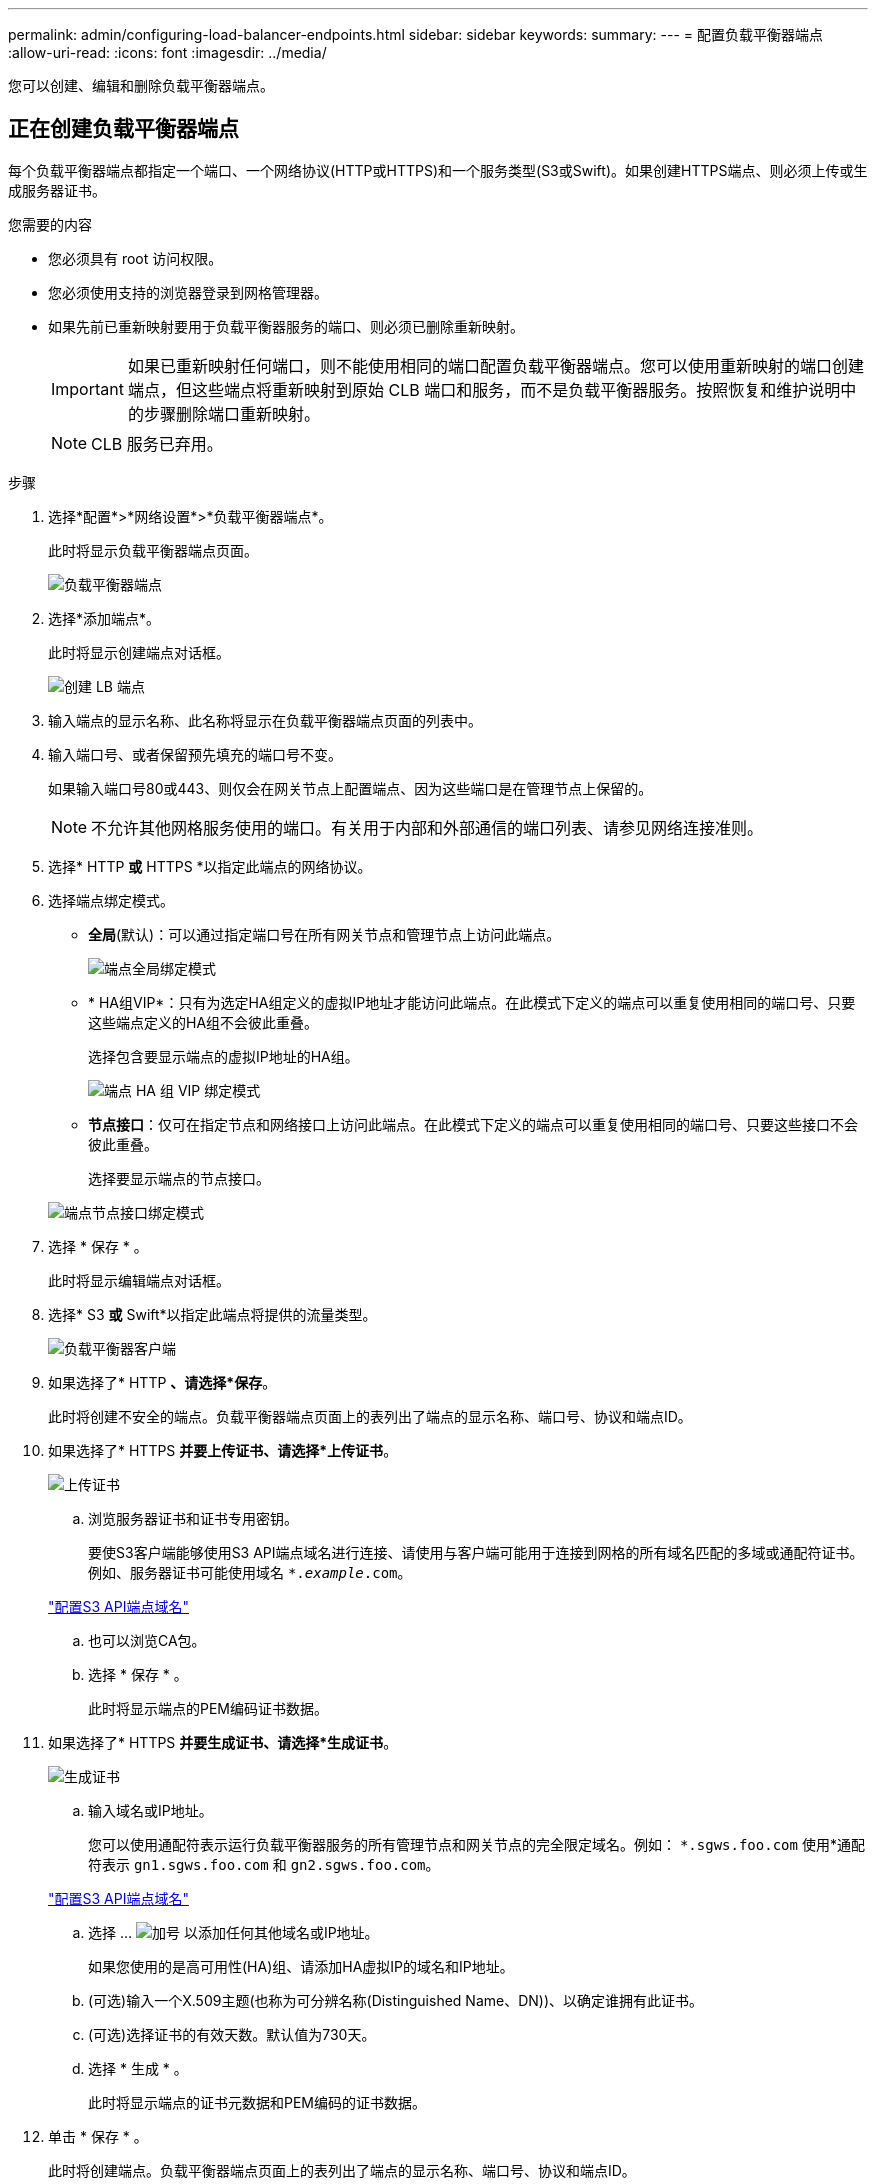 ---
permalink: admin/configuring-load-balancer-endpoints.html 
sidebar: sidebar 
keywords:  
summary:  
---
= 配置负载平衡器端点
:allow-uri-read: 
:icons: font
:imagesdir: ../media/


[role="lead"]
您可以创建、编辑和删除负载平衡器端点。



== 正在创建负载平衡器端点

每个负载平衡器端点都指定一个端口、一个网络协议(HTTP或HTTPS)和一个服务类型(S3或Swift)。如果创建HTTPS端点、则必须上传或生成服务器证书。

.您需要的内容
* 您必须具有 root 访问权限。
* 您必须使用支持的浏览器登录到网格管理器。
* 如果先前已重新映射要用于负载平衡器服务的端口、则必须已删除重新映射。
+

IMPORTANT: 如果已重新映射任何端口，则不能使用相同的端口配置负载平衡器端点。您可以使用重新映射的端口创建端点，但这些端点将重新映射到原始 CLB 端口和服务，而不是负载平衡器服务。按照恢复和维护说明中的步骤删除端口重新映射。

+

NOTE: CLB 服务已弃用。



.步骤
. 选择*配置*>*网络设置*>*负载平衡器端点*。
+
此时将显示负载平衡器端点页面。

+
image::../media/load_balancer_endpoints.png[负载平衡器端点]

. 选择*添加端点*。
+
此时将显示创建端点对话框。

+
image::../media/load_balancer_endpoint_create_http.png[创建 LB 端点]

. 输入端点的显示名称、此名称将显示在负载平衡器端点页面的列表中。
. 输入端口号、或者保留预先填充的端口号不变。
+
如果输入端口号80或443、则仅会在网关节点上配置端点、因为这些端口是在管理节点上保留的。

+

NOTE: 不允许其他网格服务使用的端口。有关用于内部和外部通信的端口列表、请参见网络连接准则。

. 选择* HTTP *或* HTTPS *以指定此端点的网络协议。
. 选择端点绑定模式。
+
** *全局*(默认)：可以通过指定端口号在所有网关节点和管理节点上访问此端点。
+
image::../media/load_balancer_endpoint_global_binding_mode.png[端点全局绑定模式]

** * HA组VIP*：只有为选定HA组定义的虚拟IP地址才能访问此端点。在此模式下定义的端点可以重复使用相同的端口号、只要这些端点定义的HA组不会彼此重叠。
+
选择包含要显示端点的虚拟IP地址的HA组。

+
image::../media/load_balancer_endpoint_ha_group_vips_binding_mode.png[端点 HA 组 VIP 绑定模式]

** *节点接口*：仅可在指定节点和网络接口上访问此端点。在此模式下定义的端点可以重复使用相同的端口号、只要这些接口不会彼此重叠。
+
选择要显示端点的节点接口。

+
image::../media/load_balancer_endpoint_node_interfaces_binding_mode.png[端点节点接口绑定模式]



. 选择 * 保存 * 。
+
此时将显示编辑端点对话框。

. 选择* S3 *或* Swift*以指定此端点将提供的流量类型。
+
image::../media/load_balancer_endpoint_client_options.png[负载平衡器客户端]

. 如果选择了* HTTP *、请选择*保存*。
+
此时将创建不安全的端点。负载平衡器端点页面上的表列出了端点的显示名称、端口号、协议和端点ID。

. 如果选择了* HTTPS *并要上传证书、请选择*上传证书*。
+
image::../media/load_balancer_endpoint_upload_cert.png[上传证书]

+
.. 浏览服务器证书和证书专用密钥。
+
要使S3客户端能够使用S3 API端点域名进行连接、请使用与客户端可能用于连接到网格的所有域名匹配的多域或通配符证书。例如、服务器证书可能使用域名 `*._example_.com`。

+
link:configuring-s3-api-endpoint-domain-names.html["配置S3 API端点域名"]

.. 也可以浏览CA包。
.. 选择 * 保存 * 。
+
此时将显示端点的PEM编码证书数据。



. 如果选择了* HTTPS *并要生成证书、请选择*生成证书*。
+
image::../media/load_balancer_endpoint_generate_cert.png[生成证书]

+
.. 输入域名或IP地址。
+
您可以使用通配符表示运行负载平衡器服务的所有管理节点和网关节点的完全限定域名。例如： `*.sgws.foo.com` 使用*通配符表示 `gn1.sgws.foo.com` 和 `gn2.sgws.foo.com`。

+
link:configuring-s3-api-endpoint-domain-names.html["配置S3 API端点域名"]

.. 选择 ... image:../media/icon_plus_sign_black_on_white.gif["加号"] 以添加任何其他域名或IP地址。
+
如果您使用的是高可用性(HA)组、请添加HA虚拟IP的域名和IP地址。

.. (可选)输入一个X.509主题(也称为可分辨名称(Distinguished Name、DN))、以确定谁拥有此证书。
.. (可选)选择证书的有效天数。默认值为730天。
.. 选择 * 生成 * 。
+
此时将显示端点的证书元数据和PEM编码的证书数据。



. 单击 * 保存 * 。
+
此时将创建端点。负载平衡器端点页面上的表列出了端点的显示名称、端口号、协议和端点ID。



.相关信息
link:../maintain/index.html["保持并恢复()"]

link:../network/index.html["网络准则"]

link:managing-high-availability-groups.html["管理高可用性组"]

link:managing-untrusted-client-networks.html["管理不可信客户端网络"]



== 编辑负载平衡器端点

对于不安全的(HTTP)端点、您可以在S3和Swift之间更改端点服务类型。对于安全(HTTPS)端点、您可以编辑端点服务类型并查看或更改安全证书。

.您需要的内容
* 您必须具有 root 访问权限。
* 您必须使用支持的浏览器登录到网格管理器。


.步骤
. 选择*配置*>*网络设置*>*负载平衡器端点*。
+
此时将显示负载平衡器端点页面。表中列出了现有端点。

+
表中标识了证书即将过期的端点。

+
image::../media/load_balancer_endpoint_edit_or_remove.png[编辑端点]

. 选择要编辑的端点。
. 单击*编辑端点*。
+
此时将显示编辑端点对话框。

+
对于不安全的(HTTP)端点、仅会显示对话框的端点服务配置部分。对于安全(HTTPS)端点、此时将显示对话框的端点服务配置和证书部分、如以下示例所示。

+
image::../media/load_balancer_endpoint_edit.png[编辑负载平衡器端点]

. 对端点进行所需的更改。
+
对于不安全的(HTTP)端点、您可以：

+
** 在S3和Swift之间更改端点服务类型。
** 更改端点绑定模式。对于安全(HTTPS)端点、您可以：
** 在S3和Swift之间更改端点服务类型。
** 更改端点绑定模式。
** 查看安全证书。
** 当前证书到期或即将到期时、上传或生成新的安全证书。
+
选择一个选项卡以显示有关已上传的默认StorageGRID 服务器证书或CA签名证书的详细信息。



+

NOTE: 要更改现有端点的协议、例如从HTTP更改为HTTPS、必须创建一个新端点。按照说明创建负载平衡器端点、然后选择所需的协议。

. 单击 * 保存 * 。


.相关信息
<<正在创建负载平衡器端点>>



== 正在删除负载平衡器端点

如果您不再需要负载平衡器端点、可以将其删除。

.您需要的内容
* 您必须具有 root 访问权限。
* 您必须使用支持的浏览器登录到网格管理器。


.步骤
. 选择*配置*>*网络设置*>*负载平衡器端点*。
+
此时将显示负载平衡器端点页面。表中列出了现有端点。

+
image::../media/load_balancer_endpoint_edit_or_remove.png[编辑端点]

. 选择要删除的端点左侧的单选按钮。
. 单击*删除端点*。
+
此时将显示确认对话框。

+
image::../media/load_balancer_endpoint_confirm_removal.png[确认删除端点]

. 单击 * 确定 * 。
+
此端点将被删除。


